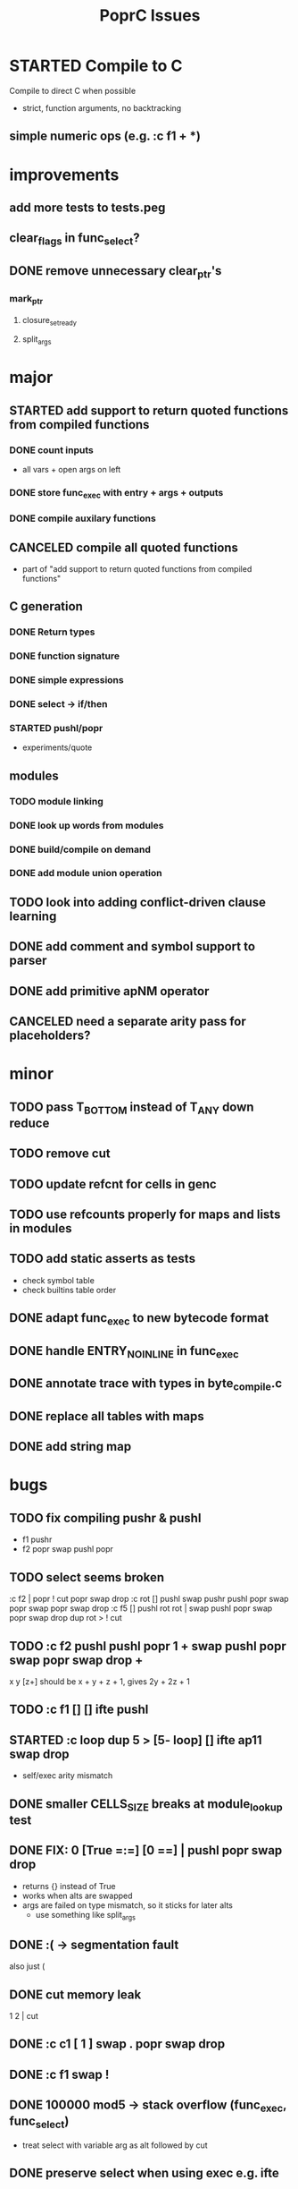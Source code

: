 #+TITLE: PoprC Issues

* STARTED Compile to C
Compile to direct C when possible
- strict, function arguments, no backtracking
** simple numeric ops (e.g. :c f1 + *)
* improvements
** add more tests to tests.peg
** clear_flags in func_select?
** DONE remove unnecessary clear_ptr's
*** mark_ptr
**** closure_set_ready
**** split_args
* major
** STARTED add support to return quoted functions from compiled functions
*** DONE count inputs
- all vars + open args on left
*** DONE store func_exec with entry + args + outputs
*** DONE compile auxilary functions
** CANCELED compile all quoted functions
- part of "add support to return quoted functions from compiled functions"
** C generation
*** DONE Return types
*** DONE function signature
*** DONE simple expressions
*** DONE select -> if/then
*** STARTED pushl/popr
- experiments/quote
** modules
*** TODO module linking
*** DONE look up words from modules
*** DONE build/compile on demand
*** DONE add module union operation
** TODO look into adding conflict-driven clause learning
** DONE add comment and symbol support to parser
** DONE add primitive apNM operator
** CANCELED need a separate arity pass for placeholders?
* minor
** TODO pass T_BOTTOM instead of T_ANY down reduce
** TODO remove cut
** TODO update refcnt for cells in genc
** TODO use refcounts properly for maps and lists in modules
** TODO add static asserts as tests
- check symbol table
- check builtins table order
** DONE adapt func_exec to new bytecode format
** DONE handle ENTRY_NOINLINE in func_exec
** DONE annotate trace with types in byte_compile.c
** DONE replace all tables with maps
** DONE add string map
* bugs
** TODO fix compiling pushr & pushl
- f1 pushr
- f2 popr swap pushl popr
** TODO select seems broken
:c f2 | popr ! cut popr swap drop
:c rot [] pushl swap pushr pushl popr swap popr swap popr swap drop
:c f5 [] pushl rot rot | swap pushl popr swap popr swap drop dup rot > ! cut
** TODO :c f2 pushl pushl popr 1 + swap pushl popr swap popr swap drop +
x y [z+] should be x + y + z + 1, gives 2y + 2z + 1
** TODO :c f1 [] [] ifte pushl
** STARTED :c loop dup 5 > [5- loop] [] ifte ap11 swap drop
- self/exec arity mismatch
** DONE smaller CELLS_SIZE breaks at module_lookup test
** DONE FIX: 0 [True =:=] [0 ==] | pushl popr swap drop
- returns {} instead of True
- works when alts are swapped
- args are failed on type mismatch, so it sticks for later alts
  - use something like split_args
** DONE :( -> segmentation fault
also just (
** DONE cut memory leak
1 2 | cut
** DONE :c c1 [ 1 ] swap . popr swap drop
** DONE :c f1 swap !
** DONE 100000 mod5 -> stack overflow (func_exec, func_select)
- treat select with variable arg as alt followed by cut
** DONE preserve select when using exec e.g. ifte
** DONE :c f1 pushl popr swap pushl popr
- [dup] popr swap pushl popr __ crash!
- [dup] popr swap pushl __ self referential dup
** DONE func_placeholder breaks when swapping popr eval order
:c p2 popr swap popr swap drop swap
* byte_compile
** DONE exec
** DONE replace func_self when loading code in func_exec
** DONE compose?
- in compose_nd
- fix compose_placeholders/_nd
** CANCELED build incomplete closures
- part of "add support to return quoted functions from compiled functions"

